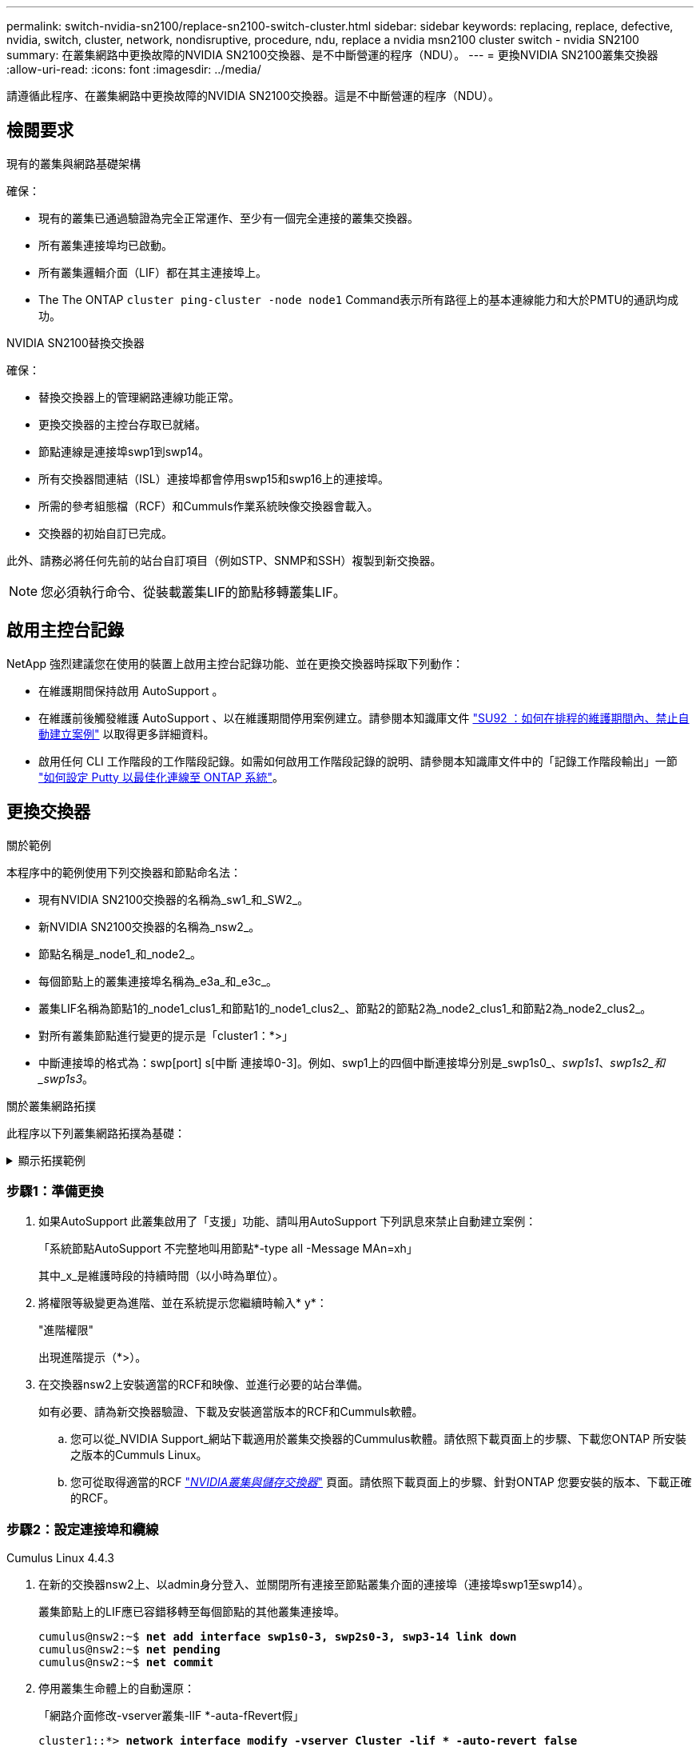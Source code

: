 ---
permalink: switch-nvidia-sn2100/replace-sn2100-switch-cluster.html 
sidebar: sidebar 
keywords: replacing, replace, defective, nvidia, switch, cluster, network, nondisruptive, procedure, ndu, replace a nvidia msn2100 cluster switch - nvidia SN2100 
summary: 在叢集網路中更換故障的NVIDIA SN2100交換器、是不中斷營運的程序（NDU）。 
---
= 更換NVIDIA SN2100叢集交換器
:allow-uri-read: 
:icons: font
:imagesdir: ../media/


[role="lead"]
請遵循此程序、在叢集網路中更換故障的NVIDIA SN2100交換器。這是不中斷營運的程序（NDU）。



== 檢閱要求

.現有的叢集與網路基礎架構
確保：

* 現有的叢集已通過驗證為完全正常運作、至少有一個完全連接的叢集交換器。
* 所有叢集連接埠均已啟動。
* 所有叢集邏輯介面（LIF）都在其主連接埠上。
* The The ONTAP `cluster ping-cluster -node node1` Command表示所有路徑上的基本連線能力和大於PMTU的通訊均成功。


.NVIDIA SN2100替換交換器
確保：

* 替換交換器上的管理網路連線功能正常。
* 更換交換器的主控台存取已就緒。
* 節點連線是連接埠swp1到swp14。
* 所有交換器間連結（ISL）連接埠都會停用swp15和swp16上的連接埠。
* 所需的參考組態檔（RCF）和Cummuls作業系統映像交換器會載入。
* 交換器的初始自訂已完成。


此外、請務必將任何先前的站台自訂項目（例如STP、SNMP和SSH）複製到新交換器。


NOTE: 您必須執行命令、從裝載叢集LIF的節點移轉叢集LIF。



== 啟用主控台記錄

NetApp 強烈建議您在使用的裝置上啟用主控台記錄功能、並在更換交換器時採取下列動作：

* 在維護期間保持啟用 AutoSupport 。
* 在維護前後觸發維護 AutoSupport 、以在維護期間停用案例建立。請參閱本知識庫文件 https://kb.netapp.com/Support_Bulletins/Customer_Bulletins/SU92["SU92 ：如何在排程的維護期間內、禁止自動建立案例"^] 以取得更多詳細資料。
* 啟用任何 CLI 工作階段的工作階段記錄。如需如何啟用工作階段記錄的說明、請參閱本知識庫文件中的「記錄工作階段輸出」一節 https://kb.netapp.com/on-prem/ontap/Ontap_OS/OS-KBs/How_to_configure_PuTTY_for_optimal_connectivity_to_ONTAP_systems["如何設定 Putty 以最佳化連線至 ONTAP 系統"^]。




== 更換交換器

.關於範例
本程序中的範例使用下列交換器和節點命名法：

* 現有NVIDIA SN2100交換器的名稱為_sw1_和_SW2_。
* 新NVIDIA SN2100交換器的名稱為_nsw2_。
* 節點名稱是_node1_和_node2_。
* 每個節點上的叢集連接埠名稱為_e3a_和_e3c_。
* 叢集LIF名稱為節點1的_node1_clus1_和節點1的_node1_clus2_、節點2的節點2為_node2_clus1_和節點2為_node2_clus2_。
* 對所有叢集節點進行變更的提示是「cluster1：*>」
* 中斷連接埠的格式為：swp[port] s[中斷 連接埠0-3]。例如、swp1上的四個中斷連接埠分別是_swp1s0_、_swp1s1_、_swp1s2_和_swp1s3_。


.關於叢集網路拓撲
此程序以下列叢集網路拓撲為基礎：

.顯示拓撲範例
[%collapsible]
====
[listing, subs="+quotes"]
----
cluster1::*> *network port show -ipspace Cluster*

Node: node1
                                                                        Ignore
                                                  Speed(Mbps)  Health   Health
Port      IPspace      Broadcast Domain Link MTU  Admin/Oper   Status   Status
--------- ------------ ---------------- ---- ---- ------------ -------- ------
e3a       Cluster      Cluster          up   9000  auto/100000 healthy  false
e3b       Cluster      Cluster          up   9000  auto/100000 healthy  false

Node: node2
                                                                        Ignore
                                                  Speed(Mbps)  Health   Health
Port      IPspace      Broadcast Domain Link MTU  Admin/Oper   Status   Status
--------- ------------ ---------------- ---- ---- ------------ -------- ------
e3a       Cluster      Cluster          up   9000  auto/100000 healthy  false
e3b       Cluster      Cluster          up   9000  auto/100000 healthy  false


cluster1::*> *network interface show -vserver Cluster*

            Logical    Status     Network            Current       Current Is
Vserver     Interface  Admin/Oper Address/Mask       Node          Port    Home
----------- ---------- ---------- ------------------ ------------- ------- ----
Cluster
            node1_clus1  up/up    169.254.209.69/16  node1         e3a     true
            node1_clus2  up/up    169.254.49.125/16  node1         e3b     true
            node2_clus1  up/up    169.254.47.194/16  node2         e3a     true
            node2_clus2  up/up    169.254.19.183/16  node2         e3b     true


cluster1::*> *network device-discovery show -protocol lldp*
Node/       Local  Discovered
Protocol    Port   Device (LLDP: ChassisID)  Interface     Platform
----------- ------ ------------------------- ------------  ----------------
node1      /lldp
            e3a    sw1 (b8:ce:f6:19:1a:7e)   swp3          -
            e3b    sw2 (b8:ce:f6:19:1b:96)   swp3          -
node2      /lldp
            e3a    sw1 (b8:ce:f6:19:1a:7e)   swp4          -
            e3b    sw2 (b8:ce:f6:19:1b:96)   swp4          -
----
+

[listing, subs="+quotes"]
----
cumulus@sw1:~$ *net show lldp*

LocalPort  Speed  Mode        RemoteHost         RemotePort
---------  -----  ----------  -----------------  -----------
swp3       100G   Trunk/L2    sw2                e3a
swp4       100G   Trunk/L2    sw2                e3a
swp15      100G   BondMember  sw2                swp15
swp16      100G   BondMember  sw2                swp16


cumulus@sw2:~$ *net show lldp*

LocalPort  Speed  Mode        RemoteHost         RemotePort
---------  -----  ----------  -----------------  -----------
swp3       100G   Trunk/L2    sw1                e3b
swp4       100G   Trunk/L2    sw1                e3b
swp15      100G   BondMember  sw1                swp15
swp16      100G   BondMember  sw1                swp16
----
====


=== 步驟1：準備更換

. 如果AutoSupport 此叢集啟用了「支援」功能、請叫用AutoSupport 下列訊息來禁止自動建立案例：
+
「系統節點AutoSupport 不完整地叫用節點*-type all -Message MAn=xh」

+
其中_x_是維護時段的持續時間（以小時為單位）。

. 將權限等級變更為進階、並在系統提示您繼續時輸入* y*：
+
"進階權限"

+
出現進階提示（*>）。

. 在交換器nsw2上安裝適當的RCF和映像、並進行必要的站台準備。
+
如有必要、請為新交換器驗證、下載及安裝適當版本的RCF和Cummuls軟體。

+
.. 您可以從_NVIDIA Support_網站下載適用於叢集交換器的Cummulus軟體。請依照下載頁面上的步驟、下載您ONTAP 所安裝之版本的Cummuls Linux。
.. 您可從取得適當的RCF link:https://mysupport.netapp.com/site/products/all/details/nvidia-cluster-storage-switch/downloads-tab["_NVIDIA叢集與儲存交換器_"^] 頁面。請依照下載頁面上的步驟、針對ONTAP 您要安裝的版本、下載正確的RCF。






=== 步驟2：設定連接埠和纜線

[role="tabbed-block"]
====
.Cumulus Linux 4.4.3
--
. 在新的交換器nsw2上、以admin身分登入、並關閉所有連接至節點叢集介面的連接埠（連接埠swp1至swp14）。
+
叢集節點上的LIF應已容錯移轉至每個節點的其他叢集連接埠。

+
[listing, subs="+quotes"]
----
cumulus@nsw2:~$ *net add interface swp1s0-3, swp2s0-3, swp3-14 link down*
cumulus@nsw2:~$ *net pending*
cumulus@nsw2:~$ *net commit*
----
. 停用叢集生命體上的自動還原：
+
「網路介面修改-vserver叢集-lIF *-auta-fRevert假」

+
[listing, subs="+quotes"]
----
cluster1::*> *network interface modify -vserver Cluster -lif * -auto-revert false*

Warning: Disabling the auto-revert feature of the cluster logical interface may effect the availability of your cluster network. Are you sure you want to continue? {y|n}: *y*
----
. 驗證所有叢集 LIF 是否都已停用自動復原：
+
`net interface show -vserver Cluster -fields auto-revert`

. 關閉SN2100交換器sw1上的ISL連接埠swp15和swp16。
+
[listing, subs="+quotes"]
----
cumulus@sw1:~$ *net add interface swp15-16 link down*
cumulus@sw1:~$ *net pending*
cumulus@sw1:~$ *net commit*
----
. 從SN2100 sw1交換器拔下所有纜線、然後將其連接至SN2100 nsw2交換器上的相同連接埠。
. 在sw1和nsw2交換器之間啟動ISL連接埠swp15和swp16。
+
下列命令可啟用交換器sw1上的ISL連接埠swp15和swp16：

+
[listing, subs="+quotes"]
----
cumulus@sw1:~$ *net del interface swp15-16 link down*
cumulus@sw1:~$ *net pending*
cumulus@sw1:~$ *net commit*
----
+
下列範例顯示交換器sw1上的ISL連接埠為開啟：

+
[listing, subs="+quotes"]
----
cumulus@sw1:~$ *net show interface*

State  Name         Spd   MTU    Mode        LLDP           Summary
-----  -----------  ----  -----  ----------  -------------- ----------------------
...
...
UP     swp15        100G  9216   BondMember  nsw2 (swp15)   Master: cluster_isl(UP)
UP     swp16        100G  9216   BondMember  nsw2 (swp16)   Master: cluster_isl(UP)
----
+
以下範例顯示交換器nsw2上的ISL連接埠為開啟：

+
[listing, subs="+quotes"]
----
cumulus@nsw2:~$ *net show interface*

State  Name         Spd   MTU    Mode        LLDP           Summary
-----  -----------  ----  -----  ----------  -------------  -----------------------
...
...
UP     swp15        100G  9216   BondMember  sw1 (swp15)    Master: cluster_isl(UP)
UP     swp16        100G  9216   BondMember  sw1 (swp16)    Master: cluster_isl(UP)
----
. 驗證該連接埠 `e3b` 在所有節點上都啟動：
+
「網路連接埠show -IPSpace Cluster」

+
輸出應類似於下列內容：

+
[listing, subs="+quotes"]
----
cluster1::*> *network port show -ipspace Cluster*

Node: node1
                                                                         Ignore
                                                   Speed(Mbps)  Health   Health
Port      IPspace      Broadcast Domain Link MTU   Admin/Oper   Status   Status
--------- ------------ ---------------- ---- ----- ------------ -------- -------
e3a       Cluster      Cluster          up   9000  auto/100000  healthy  false
e3b       Cluster      Cluster          up   9000  auto/100000  healthy  false


Node: node2
                                                                         Ignore
                                                   Speed(Mbps) Health    Health
Port      IPspace      Broadcast Domain Link MTU   Admin/Oper  Status    Status
--------- ------------ ---------------- ---- ----- ----------- --------- -------
e3a       Cluster      Cluster          up   9000  auto/100000  healthy  false
e3b       Cluster      Cluster          up   9000  auto/100000  healthy  false
----
. 從節點的觀點來看、每個節點上的叢集連接埠現在都以下列方式連接至叢集交換器：
+
[listing, subs="+quotes"]
----
cluster1::*> *network device-discovery show -protocol lldp*
Node/       Local  Discovered
Protocol    Port   Device (LLDP: ChassisID)  Interface     Platform
----------- ------ ------------------------- ------------  ----------------
node1      /lldp
            e3a    sw1  (b8:ce:f6:19:1a:7e)   swp3          -
            e3b    nsw2 (b8:ce:f6:19:1b:b6)   swp3          -
node2      /lldp
            e3a    sw1  (b8:ce:f6:19:1a:7e)   swp4          -
            e3b    nsw2 (b8:ce:f6:19:1b:b6)   swp4          -
----
. 驗證所有節點叢集連接埠是否正常運作：
+
`net show interface`

+
[listing, subs="+quotes"]
----
cumulus@nsw2:~$ *net show interface*

State  Name         Spd   MTU    Mode        LLDP              Summary
-----  -----------  ----  -----  ----------  ----------------- ----------------------
...
...
UP     swp3         100G  9216   Trunk/L2                      Master: bridge(UP)
UP     swp4         100G  9216   Trunk/L2                      Master: bridge(UP)
UP     swp15        100G  9216   BondMember  sw1 (swp15)       Master: cluster_isl(UP)
UP     swp16        100G  9216   BondMember  sw1 (swp16)       Master: cluster_isl(UP)
----
. 驗證兩個節點各自與每個交換器都有一個連線：
+
`net show lldp`

+
以下範例顯示兩個交換器的適當結果：

+
[listing, subs="+quotes"]
----
cumulus@sw1:~$ *net show lldp*

LocalPort  Speed  Mode        RemoteHost         RemotePort
---------  -----  ----------  -----------------  -----------
swp3       100G   Trunk/L2    node1              e3a
swp4       100G   Trunk/L2    node2              e3a
swp15      100G   BondMember  nsw2               swp15
swp16      100G   BondMember  nsw2               swp16


cumulus@nsw2:~$ *net show lldp*

LocalPort  Speed  Mode        RemoteHost         RemotePort
---------  -----  ----------  -----------------  -----------
swp3       100G   Trunk/L2    node1                e3b
swp4       100G   Trunk/L2    node2                e3b
swp15      100G   BondMember  sw1                swp15
swp16      100G   BondMember  sw1                swp16
----
. 在叢集生命體上啟用自動還原：
+
`cluster1::*> network interface modify -vserver Cluster -lif * -auto-revert true`

. 在交換器nsw2上、開啟連接至節點網路連接埠的連接埠。
+
[listing, subs="+quotes"]
----
cumulus@nsw2:~$ *net del interface swp1-14 link down*
cumulus@nsw2:~$ *net pending*
cumulus@nsw2:~$ *net commit*
----
. 顯示叢集中節點的相關資訊：
+
「叢集展示」

+
此範例顯示此叢集中節點1和節點2的節點健全狀況為真：

+
[listing, subs="+quotes"]
----
cluster1::*> *cluster show*

Node          Health  Eligibility
------------- ------- ------------
node1         true    true
node2         true    true
----
. 驗證所有實體叢集連接埠是否正常運作：
+
「網路連接埠顯示IPSpace叢集」

+
[listing, subs="+quotes"]
----
cluster1::*> *network port show -ipspace Cluster*

Node node1                                                               Ignore
                                                    Speed(Mbps) Health   Health
Port      IPspace     Broadcast Domain  Link  MTU   Admin/Oper  Status   Status
--------- ----------- ----------------- ----- ----- ----------- -------- ------
e3a       Cluster     Cluster           up    9000  auto/10000  healthy  false
e3b       Cluster     Cluster           up    9000  auto/10000  healthy  false

Node: node2
                                                                         Ignore
                                                    Speed(Mbps) Health   Health
Port      IPspace      Broadcast Domain Link  MTU   Admin/Oper  Status   Status
--------- ------------ ---------------- ----- ----- ----------- -------- ------
e3a       Cluster      Cluster          up    9000  auto/10000  healthy  false
e3b       Cluster      Cluster          up    9000  auto/10000  healthy  false
----


--
.Cumulus Linux 5.x
--
. 在新的交換器nsw2上、以admin身分登入、並關閉所有連接至節點叢集介面的連接埠（連接埠swp1至swp14）。
+
叢集節點上的LIF應已容錯移轉至每個節點的其他叢集連接埠。

+
[listing, subs="+quotes"]
----
cumulus@nsw2:~$ *nv set interface swp15-16 link state down*
cumulus@nsw2:~$ *nv config apply*
----
. 停用叢集生命體上的自動還原：
+
「網路介面修改-vserver叢集-lIF *-auta-fRevert假」

+
[listing, subs="+quotes"]
----
cluster1::*> *network interface modify -vserver Cluster -lif * -auto-revert false*

Warning: Disabling the auto-revert feature of the cluster logical interface may effect the availability of your cluster network. Are you sure you want to continue? {y|n}: *y*
----
. 驗證所有叢集 LIF 是否都已停用自動復原：
+
「網路介面show -vserver叢集-功能 變數自動回復」

. 關閉SN2100交換器sw1上的ISL連接埠swp15和swp16。
+
[listing, subs="+quotes"]
----
cumulus@sw1:~$ *nv set interface swp15-16 link state down*
cumulus@sw1:~$ *nv config apply*
----
. 從SN2100 sw1交換器拔下所有纜線、然後將其連接至SN2100 nsw2交換器上的相同連接埠。
. 在sw1和nsw2交換器之間啟動ISL連接埠swp15和swp16。
+
下列命令可啟用交換器sw1上的ISL連接埠swp15和swp16：

+
[listing, subs="+quotes"]
----
cumulus@sw1:~$ *nv set interface swp15-16 link state down*
cumulus@sw1:~$ *nv config apply*
----
+
下列範例顯示交換器sw1上的ISL連接埠為開啟：

+
[listing, subs="+quotes"]
----
cumulus@sw1:~$ *nv show interface*

State  Name         Spd   MTU    Mode        LLDP           Summary
-----  -----------  ----  -----  ----------  -------------- ----------------------
...
...
UP     swp15        100G  9216   BondMember  nsw2 (swp15)   Master: cluster_isl(UP)
UP     swp16        100G  9216   BondMember  nsw2 (swp16)   Master: cluster_isl(UP)
----
+
以下範例顯示交換器nsw2上的ISL連接埠為開啟：

+
[listing, subs="+quotes"]
----
cumulus@nsw2:~$ *nv show interface*

State  Name         Spd   MTU    Mode        LLDP           Summary
-----  -----------  ----  -----  ----------  -------------  -----------------------
...
...
UP     swp15        100G  9216   BondMember  sw1 (swp15)    Master: cluster_isl(UP)
UP     swp16        100G  9216   BondMember  sw1 (swp16)    Master: cluster_isl(UP)
----
. 驗證該連接埠 `e3b` 在所有節點上都啟動：
+
「網路連接埠show -IPSpace Cluster」

+
輸出應類似於下列內容：

+
[listing, subs="+quotes"]
----
cluster1::*> *network port show -ipspace Cluster*

Node: node1
                                                                         Ignore
                                                   Speed(Mbps)  Health   Health
Port      IPspace      Broadcast Domain Link MTU   Admin/Oper   Status   Status
--------- ------------ ---------------- ---- ----- ------------ -------- -------
e3a       Cluster      Cluster          up   9000  auto/100000  healthy  false
e3b       Cluster      Cluster          up   9000  auto/100000  healthy  false


Node: node2
                                                                         Ignore
                                                   Speed(Mbps) Health    Health
Port      IPspace      Broadcast Domain Link MTU   Admin/Oper  Status    Status
--------- ------------ ---------------- ---- ----- ----------- --------- -------
e3a       Cluster      Cluster          up   9000  auto/100000  healthy  false
e3b       Cluster      Cluster          up   9000  auto/100000  healthy  false
----
. 從節點的觀點來看、每個節點上的叢集連接埠現在都以下列方式連接至叢集交換器：
+
[listing, subs="+quotes"]
----
cluster1::*> *network device-discovery show -protocol lldp*
Node/       Local  Discovered
Protocol    Port   Device (LLDP: ChassisID)  Interface     Platform
----------- ------ ------------------------- ------------  ----------------
node1      /lldp
            e3a    sw1  (b8:ce:f6:19:1a:7e)   swp3          -
            e3b    nsw2 (b8:ce:f6:19:1b:b6)   swp3          -
node2      /lldp
            e3a    sw1  (b8:ce:f6:19:1a:7e)   swp4          -
            e3b    nsw2 (b8:ce:f6:19:1b:b6)   swp4          -
----
. 驗證所有節點叢集連接埠是否正常運作：
+
`nv show interface`

+
[listing, subs="+quotes"]
----
cumulus@nsw2:~$ *nv show interface*

State  Name         Spd   MTU    Mode        LLDP              Summary
-----  -----------  ----  -----  ----------  ----------------- ----------------------
...
...
UP     swp3         100G  9216   Trunk/L2                      Master: bridge(UP)
UP     swp4         100G  9216   Trunk/L2                      Master: bridge(UP)
UP     swp15        100G  9216   BondMember  sw1 (swp15)       Master: cluster_isl(UP)
UP     swp16        100G  9216   BondMember  sw1 (swp16)       Master: cluster_isl(UP)
----
. 驗證兩個節點各自與每個交換器都有一個連線：
+
`nv show interface lldp`

+
以下範例顯示兩個交換器的適當結果：

+
[listing, subs="+quotes"]
----
cumulus@sw1:~$ *nv show interface lldp*

LocalPort  Speed  Mode        RemoteHost         RemotePort
---------  -----  ----------  -----------------  -----------
swp3       100G   Trunk/L2    node1              e3a
swp4       100G   Trunk/L2    node2              e3a
swp15      100G   BondMember  nsw2               swp15
swp16      100G   BondMember  nsw2               swp16


cumulus@nsw2:~$ *nv show interface lldp*

LocalPort  Speed  Mode        RemoteHost         RemotePort
---------  -----  ----------  -----------------  -----------
swp3       100G   Trunk/L2    node1                e3b
swp4       100G   Trunk/L2    node2                e3b
swp15      100G   BondMember  sw1                swp15
swp16      100G   BondMember  sw1                swp16
----
. 在叢集生命體上啟用自動還原：
+
`cluster1::*> network interface modify -vserver Cluster -lif * -auto-revert true`

. 在交換器nsw2上、開啟連接至節點網路連接埠的連接埠。
+
[listing, subs="+quotes"]
----
cumulus@nsw2:~$ *nv set interface swp1-14 link state up*
cumulus@nsw2:~$ *nv config apply*
----
. 顯示叢集中節點的相關資訊：
+
「叢集展示」

+
此範例顯示此叢集中節點1和節點2的節點健全狀況為真：

+
[listing, subs="+quotes"]
----
cluster1::*> *cluster show*

Node          Health  Eligibility
------------- ------- ------------
node1         true    true
node2         true    true
----
. 驗證所有實體叢集連接埠是否正常運作：
+
「網路連接埠顯示IPSpace叢集」

+
[listing, subs="+quotes"]
----
cluster1::*> *network port show -ipspace Cluster*

Node node1                                                               Ignore
                                                    Speed(Mbps) Health   Health
Port      IPspace     Broadcast Domain  Link  MTU   Admin/Oper  Status   Status
--------- ----------- ----------------- ----- ----- ----------- -------- ------
e3a       Cluster     Cluster           up    9000  auto/10000  healthy  false
e3b       Cluster     Cluster           up    9000  auto/10000  healthy  false

Node: node2
                                                                         Ignore
                                                    Speed(Mbps) Health   Health
Port      IPspace      Broadcast Domain Link  MTU   Admin/Oper  Status   Status
--------- ------------ ---------------- ----- ----- ----------- -------- ------
e3a       Cluster      Cluster          up    9000  auto/10000  healthy  false
e3b       Cluster      Cluster          up    9000  auto/10000  healthy  false
----


--
====


=== 步驟3：驗證組態

[role="tabbed-block"]
====
.Cumulus Linux 4.4.3
--
. 驗證叢集網路是否正常。
+
[listing, subs="+quotes"]
----
cumulus@sw1:~$ *net show lldp*

LocalPort  Speed  Mode        RemoteHost      RemotePort
---------  -----  ----------  --------------  -----------
swp3       100G   Trunk/L2    node1           e3a
swp4       100G   Trunk/L2    node2           e3a
swp15      100G   BondMember  nsw2            swp15
swp16      100G   BondMember  nsw2            swp16
----


--
.Cumulus Linux 5.x
--
. 驗證叢集網路是否正常。
+
[listing, subs="+quotes"]
----
cumulus@sw1:~$ *nv show interface lldp*

LocalPort  Speed  Mode        RemoteHost      RemotePort
---------  -----  ----------  --------------  -----------
swp3       100G   Trunk/L2    node1           e3a
swp4       100G   Trunk/L2    node2           e3a
swp15      100G   BondMember  nsw2            swp15
swp16      100G   BondMember  nsw2            swp16
----


--
====
. [[step2]] 將權限等級變更回 admin ：
+
「et -priv. admin」

. 如果您禁止自動建立個案、請叫用AutoSupport 下列訊息來重新啟用：
+
「系統節點AutoSupport 不完整地叫用節點*-type all -most MAn=end」



.接下來呢？
更換開關後，您link:../switch-cshm/config-overview.html["配置交換器健康監控"]。
